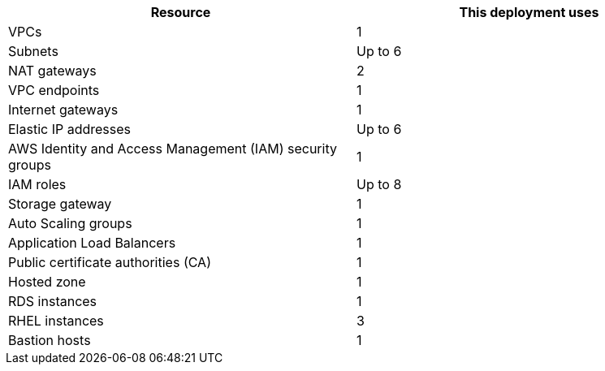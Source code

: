 // Replace the <n> in each row to specify the number of resources used in this deployment. Remove the rows for resources that aren’t used.
|===
|Resource |This deployment uses

// Space needed to maintain table headers
|VPCs |1
|Subnets | Up to 6
|NAT gateways | 2
|VPC endpoints | 1
|Internet gateways | 1
|Elastic IP addresses | Up to 6
|AWS Identity and Access Management (IAM) security groups | 1
|IAM roles | Up to 8
|Storage gateway | 1
|Auto Scaling groups | 1
|Application Load Balancers | 1
|Public certificate authorities (CA) | 1
|Hosted zone |1
|RDS instances | 1
|RHEL instances | 3
|Bastion hosts | 1
|===





